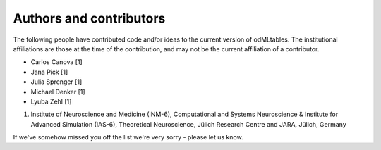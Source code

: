 .. _authors:

************************
Authors and contributors
************************

The following people have contributed code and/or ideas to the current version
of odMLtables. The institutional affiliations are those at the time of the
contribution, and may not be the current affiliation of a contributor.

* Carlos Canova [1]
* Jana Pick [1]
* Julia Sprenger [1]
* Michael Denker [1]
* Lyuba Zehl [1]

1. Institute of Neuroscience and Medicine (INM-6), Computational and Systems Neuroscience & Institute for Advanced Simulation (IAS-6), Theoretical Neuroscience, Jülich Research Centre and JARA, Jülich, Germany

If we've somehow missed you off the list we're very sorry - please let us know.
